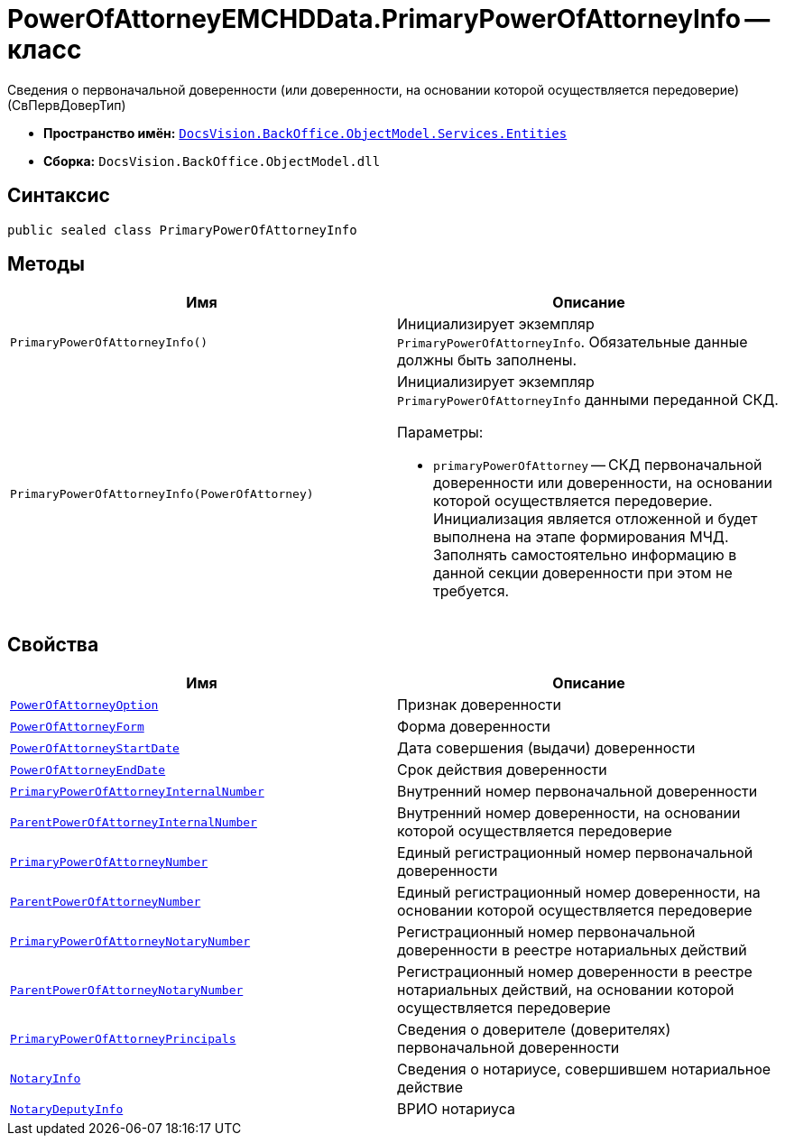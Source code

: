 = PowerOfAttorneyEMCHDData.PrimaryPowerOfAttorneyInfo -- класс

Сведения о первоначальной доверенности (или доверенности, на основании которой осуществляется передоверие) (СвПервДоверТип)

* *Пространство имён:* `xref:Entities/Entities_NS.adoc[DocsVision.BackOffice.ObjectModel.Services.Entities]`
* *Сборка:* `DocsVision.BackOffice.ObjectModel.dll`

== Синтаксис

[source,csharp]
----
public sealed class PrimaryPowerOfAttorneyInfo
----

== Методы

[cols=",",options="header"]
|===
|Имя |Описание
|`PrimaryPowerOfAttorneyInfo()`
|Инициализирует экземпляр `PrimaryPowerOfAttorneyInfo`. Обязательные данные должны быть заполнены.

|`PrimaryPowerOfAttorneyInfo(PowerOfAttorney)`
a|Инициализирует экземпляр `PrimaryPowerOfAttorneyInfo` данными переданной СКД.

.Параметры:
* `primaryPowerOfAttorney` -- СКД первоначальной доверенности или доверенности, на основании которой осуществляется передоверие. Инициализация является отложенной и будет выполнена на этапе формирования МЧД. Заполнять самостоятельно информацию в данной секции доверенности при этом не требуется.

|===

== Свойства

[cols=",",options="header"]
|===
|Имя |Описание

|`xref:BackOffice-ObjectModel-Services-Entities:Entities/PowerOfAttorneyEMCHDData.PowerOfAttorneyOption_EN.adoc[PowerOfAttorneyOption]` |Признак доверенности
|`xref:BackOffice-ObjectModel-Services-Entities:Entities/PowerOfAttorneyEMCHDData.PowerOfAttorneyForm_EN.adoc[PowerOfAttorneyForm]` |Форма доверенности
|`http://msdn.microsoft.com/ru-ru/library/system.datetime.aspx[PowerOfAttorneyStartDate]` |Дата совершения (выдачи) доверенности
|`http://msdn.microsoft.com/ru-ru/library/system.datetime.aspx[PowerOfAttorneyEndDate]` |Срок действия доверенности
|`http://msdn.microsoft.com/ru-ru/library/system.string.aspx[PrimaryPowerOfAttorneyInternalNumber]` |Внутренний номер первоначальной доверенности
|`http://msdn.microsoft.com/ru-ru/library/system.string.aspx[ParentPowerOfAttorneyInternalNumber]` |Внутренний номер доверенности, на основании которой осуществляется передоверие
|`http://msdn.microsoft.com/ru-ru/library/system.guid.aspx[PrimaryPowerOfAttorneyNumber]` |Единый регистрационный номер первоначальной доверенности
|`http://msdn.microsoft.com/ru-ru/library/system.guid.aspx[ParentPowerOfAttorneyNumber]` |Единый регистрационный номер доверенности, на основании которой осуществляется передоверие
|`http://msdn.microsoft.com/ru-ru/library/system.string.aspx[PrimaryPowerOfAttorneyNotaryNumber]` |Регистрационный номер первоначальной доверенности в реестре нотариальных действий
|`http://msdn.microsoft.com/ru-ru/library/system.string.aspx[ParentPowerOfAttorneyNotaryNumber]` |Регистрационный номер доверенности в реестре нотариальных действий, на основании которой осуществляется передоверие
|`xref:BackOffice-ObjectModel-Services-Entities:Entities/PowerOfAttorneyEMCHDData.PrimaryPowerOfAttorneyPrincipalInfo_CL.adoc[PrimaryPowerOfAttorneyPrincipals]` |Сведения о доверителе (доверителях) первоначальной доверенности
|`xref:BackOffice-ObjectModel-Services-Entities:Entities/PowerOfAttorneyEMCHDData.NotaryInfo_CL.adoc[NotaryInfo]` |Сведения о нотариусе, совершившем нотариальное действие
|`xref:BackOffice-ObjectModel-Services-Entities:Entities/PowerOfAttorneyEMCHDData.NotaryDeputyInfo_CL.adoc[NotaryDeputyInfo]` |ВРИО нотариуса

|===
